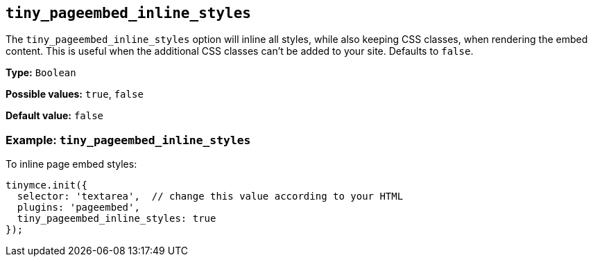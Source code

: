 [[tiny_pageembed_inline_styles]]
== `+tiny_pageembed_inline_styles+`

The `+tiny_pageembed_inline_styles+` option will inline all styles, while also keeping CSS classes, when rendering the embed content. This is useful when the additional CSS classes can't be added to your site. Defaults to `+false+`.

*Type:* `+Boolean+`

*Possible values:* `+true+`, `+false+`

*Default value:* `+false+`

=== Example: `+tiny_pageembed_inline_styles+`

To inline page embed styles:

[source,js]
----
tinymce.init({
  selector: 'textarea',  // change this value according to your HTML
  plugins: 'pageembed',
  tiny_pageembed_inline_styles: true
});
----
